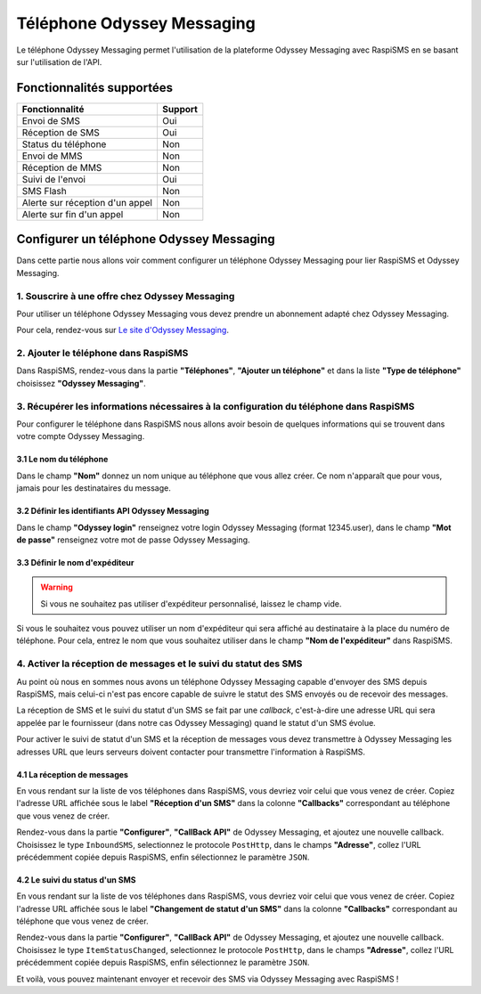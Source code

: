 .. _users_adapters_odyssey_messaging:

===================================
Téléphone Odyssey Messaging
===================================
Le téléphone Odyssey Messaging permet l'utilisation de la plateforme Odyssey Messaging avec RaspiSMS en se basant sur l'utilisation de l'API.

Fonctionnalités supportées
--------------------------
=============================== =========
 Fonctionnalité                 Support
=============================== =========
Envoi de SMS                    Oui
Réception de SMS                Oui
Status du téléphone             Non
Envoi de MMS                    Non
Réception de MMS                Non
Suivi de l'envoi                Oui
SMS Flash                       Non
Alerte sur réception d'un appel Non
Alerte sur fin d'un appel       Non
=============================== =========



Configurer un téléphone Odyssey Messaging
------------------------------------------
Dans cette partie nous allons voir comment configurer un téléphone Odyssey Messaging pour lier RaspiSMS et Odyssey Messaging.

1. Souscrire à une offre chez Odyssey Messaging
'''''''''''''''''''''''''''''''''''''''''''''''''''''''''''''''
Pour utiliser un téléphone Odyssey Messaging vous devez prendre un abonnement adapté chez Odyssey Messaging.

Pour cela, rendez-vous sur `Le site d'Odyssey Messaging`_.

2. Ajouter le téléphone dans RaspiSMS
'''''''''''''''''''''''''''''''''''''''''
Dans RaspiSMS, rendez-vous dans la partie **"Téléphones"**, **"Ajouter un téléphone"** et dans la liste **"Type de téléphone"** choisissez **"Odyssey Messaging"**.

3. Récupérer les informations nécessaires à la configuration du téléphone dans RaspiSMS
'''''''''''''''''''''''''''''''''''''''''''''''''''''''''''''''''''''''''''''''''''''''
Pour configurer le téléphone dans RaspiSMS nous allons avoir besoin de quelques informations qui se trouvent dans votre compte Odyssey Messaging.

3.1 Le nom du téléphone
#######################
Dans le champ **"Nom"** donnez un nom unique au téléphone que vous allez créer. Ce nom n'apparaît que pour vous, jamais pour les destinataires du message.

3.2 Définir les identifiants API Odyssey Messaging
##################################################
Dans le champ **"Odyssey login"** renseignez votre login Odyssey Messaging (format 12345.user), dans le champ **"Mot de passe"** renseignez votre mot de passe Odyssey Messaging.

3.3 Définir le nom d'expéditeur
###############################################
.. warning::
    Si vous ne souhaitez pas utiliser d'expéditeur personnalisé, laissez le champ vide.

Si vous le souhaitez vous pouvez utiliser un nom d'expéditeur qui sera affiché au destinataire à la place du numéro de téléphone.
Pour cela, entrez le nom que vous souhaitez utiliser dans le champ **"Nom de l'expéditeur"** dans RaspiSMS.

4. Activer la réception de messages et le suivi du statut des SMS
''''''''''''''''''''''''''''''''''''''''''''''''''''''''''''''''''
Au point où nous en sommes nous avons un téléphone Odyssey Messaging capable d'envoyer des SMS depuis RaspiSMS, mais celui-ci n'est pas encore capable de suivre le statut des SMS envoyés ou de recevoir des messages.

La réception de SMS et le suivi du statut d'un SMS se fait par une `callback`, c'est-à-dire une adresse URL qui sera appelée par le fournisseur (dans notre cas Odyssey Messaging) quand le statut d'un SMS évolue.

Pour activer le suivi de statut d'un SMS et la réception de messages vous devez transmettre à Odyssey Messaging les adresses URL que leurs serveurs doivent contacter pour transmettre l'information à RaspiSMS.

4.1 La réception de messages
############################

En vous rendant sur la liste de vos téléphones dans RaspiSMS, vous devriez voir celui que vous venez de créer. Copiez l'adresse URL affichée sous le label **"Réception d'un SMS"** dans la colonne **"Callbacks"** correspondant au téléphone que vous venez de créer.

Rendez-vous dans la partie **"Configurer"**, **"CallBack API"** de Odyssey Messaging, et ajoutez une nouvelle callback. Choisissez le type ``InboundSMS``, selectionnez le protocole ``PostHttp``, dans le champs **"Adresse"**, collez l'URL précédemment copiée depuis RaspiSMS, enfin sélectionnez le paramètre ``JSON``.

4.2 Le suivi du status d'un SMS
####################################

En vous rendant sur la liste de vos téléphones dans RaspiSMS, vous devriez voir celui que vous venez de créer. Copiez l'adresse URL affichée sous le label **"Changement de statut d'un SMS"** dans la colonne **"Callbacks"** correspondant au téléphone que vous venez de créer.

Rendez-vous dans la partie **"Configurer"**, **"CallBack API"** de Odyssey Messaging, et ajoutez une nouvelle callback. Choisissez le type ``ItemStatusChanged``, selectionnez le protocole ``PostHttp``, dans le champs **"Adresse"**, collez l'URL précédemment copiée depuis RaspiSMS, enfin sélectionnez le paramètre ``JSON``.

Et voilà, vous pouvez maintenant envoyer et recevoir des SMS via Odyssey Messaging avec RaspiSMS !




.. _Le site d'Odyssey Messaging: https://www.odyssey-messaging.com/